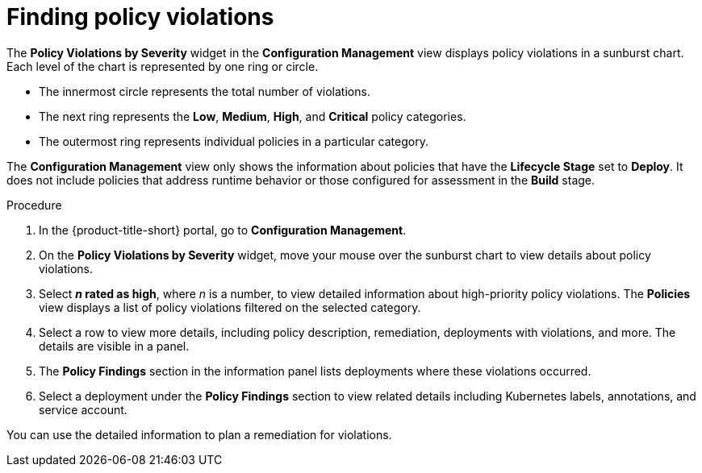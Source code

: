 // Module included in the following assemblies:
//
// * operating/review-cluster-configuration.adoc
:_mod-docs-content-type: PROCEDURE
[id="find-policy-violations_{context}"]
= Finding policy violations

[role="_abstract"]
The *Policy Violations by Severity* widget in the *Configuration Management* view displays policy violations in a sunburst chart.
Each level of the chart is represented by one ring or circle.

* The innermost circle represents the total number of violations.
* The next ring represents the *Low*, *Medium*, *High*, and *Critical* policy categories.
* The outermost ring represents individual policies in a particular category.

The *Configuration Management* view only shows the information about policies that have the *Lifecycle Stage* set to *Deploy*.
It does not include policies that address runtime behavior or those configured for assessment in the *Build* stage.

.Procedure
. In the {product-title-short} portal, go to *Configuration Management*.
. On the *Policy Violations by Severity* widget, move your mouse over the sunburst chart to view details about policy violations.
. Select *_n_ rated as high*, where _n_ is a number, to view detailed information about high-priority policy violations.
The *Policies* view displays a list of policy violations filtered on the selected category.
. Select a row to view more details, including policy description, remediation, deployments with violations, and more.
The details are visible in a panel.
. The *Policy Findings* section in the information panel lists deployments where these violations occurred.
. Select a deployment under the *Policy Findings* section to view related details including Kubernetes labels, annotations, and service account.

You can use the detailed information to plan a remediation for violations.
